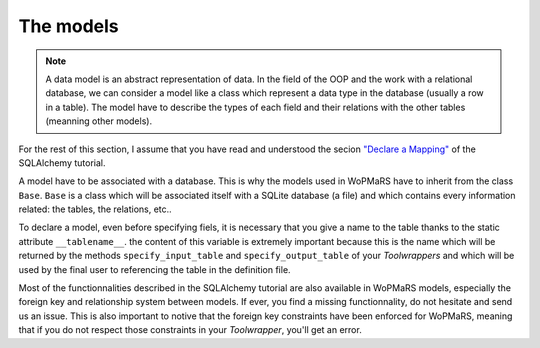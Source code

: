 The models
-----------------

.. note::

    A data model is an abstract representation of data. In the field of the OOP and the work with a relational database, we can consider a model like a class which represent a data type in the database (usually a row in a table). The model have to describe the types of each field and their relations with the other tables (meanning other models).
    
For the rest of this section, I assume that you have read and understood the secion `"Declare a Mapping" <http://docs.sqlalchemy.org/en/latest/orm/tutorial.html#declare-a-mapping>`_ of the SQLAlchemy tutorial.

A model have to be associated with a database. This is why the models used in WoPMaRS have to inherit from the class ``Base``. ``Base`` is a class which will be associated itself with a SQLite database (a file) and which contains every information related: the tables, the relations, etc..

To declare a model, even before specifying fiels, it is necessary that you give a name to the table thanks to the static attribute ``__tablename__``. the content of this variable is extremely important because this is the name which will be returned by the methods ``specify_input_table`` and ``specify_output_table`` of your `Toolwrappers` and which will be used by the final user to referencing the table in the definition file.

Most of the functionnalities described in the SQLAlchemy tutorial are also available in WoPMaRS models, especially the foreign key and relationship system between models. If ever, you find a missing functionnality, do not hesitate and send us an issue. This is also important to notive that the foreign key constraints have been enforced for WoPMaRS, meaning that if you do not respect those constraints in your `Toolwrapper`, you'll get an error.

